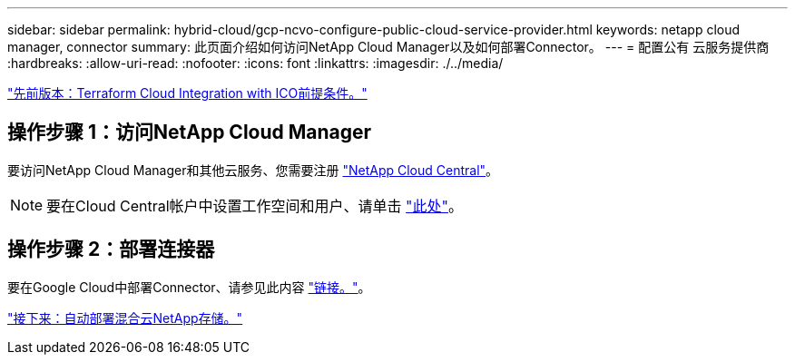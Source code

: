 ---
sidebar: sidebar 
permalink: hybrid-cloud/gcp-ncvo-configure-public-cloud-service-provider.html 
keywords: netapp cloud manager, connector 
summary: 此页面介绍如何访问NetApp Cloud Manager以及如何部署Connector。 
---
= 配置公有 云服务提供商
:hardbreaks:
:allow-uri-read: 
:nofooter: 
:icons: font
:linkattrs: 
:imagesdir: ./../media/


link:gcp-ncvo-terraform-cloud-integration-with-ico-prerequisite.html["先前版本：Terraform Cloud Integration with ICO前提条件。"]



== 操作步骤 1：访问NetApp Cloud Manager

要访问NetApp Cloud Manager和其他云服务、您需要注册 https://cloud.netapp.com/["NetApp Cloud Central"^]。


NOTE: 要在Cloud Central帐户中设置工作空间和用户、请单击 https://docs.netapp.com/us-en/occm/task_setting_up_cloud_central_accounts.html["此处"^]。



== 操作步骤 2：部署连接器

要在Google Cloud中部署Connector、请参见此内容 https://docs.netapp.com/us-en/cloud-manager-setup-admin/task-creating-connectors-gcp.html#creating-a-connector-in-google-cloud["链接。"^]。

link:gcp-ncvo-automated-deployment-of-hybrid-cloud-netapp-storage.html["接下来：自动部署混合云NetApp存储。"]
